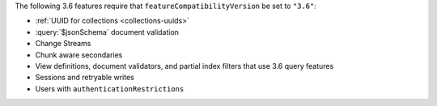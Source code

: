 The following 3.6 features require that
``featureCompatibilityVersion`` be set to ``"3.6"``:

- :ref:`UUID for collections <collections-uuids>`

- :query:`$jsonSchema` document validation

- Change Streams

- Chunk aware secondaries

- View definitions, document validators, and partial index filters that
  use 3.6 query features

- Sessions and retryable writes

- Users with ``authenticationRestrictions``
